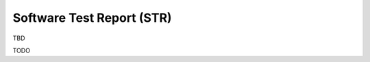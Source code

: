 Software Test Report (STR)
==========================

TBD

.. test-results:: ../test_results.xml

TODO

